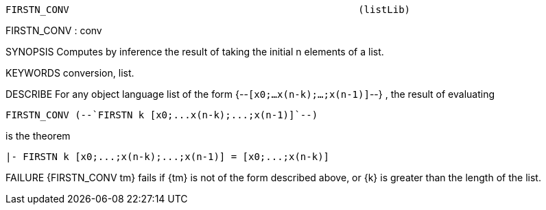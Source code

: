 ----------------------------------------------------------------------
FIRSTN_CONV                                                  (listLib)
----------------------------------------------------------------------
FIRSTN_CONV : conv

SYNOPSIS
Computes by inference the result of taking the initial n elements of a list.

KEYWORDS
conversion, list.

DESCRIBE
For any object language list of the form {--`[x0;...x(n-k);...;x(n-1)]`--} ,
the result of evaluating

   FIRSTN_CONV (--`FIRSTN k [x0;...x(n-k);...;x(n-1)]`--)

is the theorem

   |- FIRSTN k [x0;...;x(n-k);...;x(n-1)] = [x0;...;x(n-k)]




FAILURE
{FIRSTN_CONV tm} fails if {tm} is not of the form described above,
or {k} is greater than the length of the list.

----------------------------------------------------------------------
